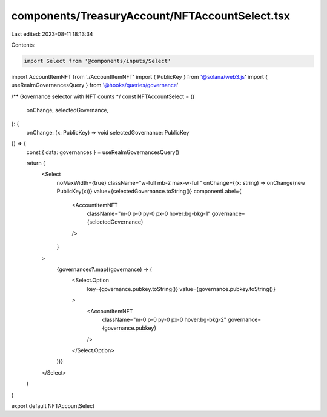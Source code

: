 components/TreasuryAccount/NFTAccountSelect.tsx
===============================================

Last edited: 2023-08-11 18:13:34

Contents:

.. code-block:: tsx

    import Select from '@components/inputs/Select'
import AccountItemNFT from './AccountItemNFT'
import { PublicKey } from '@solana/web3.js'
import { useRealmGovernancesQuery } from '@hooks/queries/governance'

/** Governance selector with NFT counts */
const NFTAccountSelect = ({
  onChange,
  selectedGovernance,
}: {
  onChange: (x: PublicKey) => void
  selectedGovernance: PublicKey
}) => {
  const { data: governances } = useRealmGovernancesQuery()

  return (
    <Select
      noMaxWidth={true}
      className="w-full mb-2 max-w-full"
      onChange={(x: string) => onChange(new PublicKey(x))}
      value={selectedGovernance.toString()}
      componentLabel={
        <AccountItemNFT
          className="m-0 p-0 py-0 px-0 hover:bg-bkg-1"
          governance={selectedGovernance}
        />
      }
    >
      {governances?.map((governance) => (
        <Select.Option
          key={governance.pubkey.toString()}
          value={governance.pubkey.toString()}
        >
          <AccountItemNFT
            className="m-0 p-0 py-0 px-0 hover:bg-bkg-2"
            governance={governance.pubkey}
          />
        </Select.Option>
      ))}
    </Select>
  )
}

export default NFTAccountSelect


